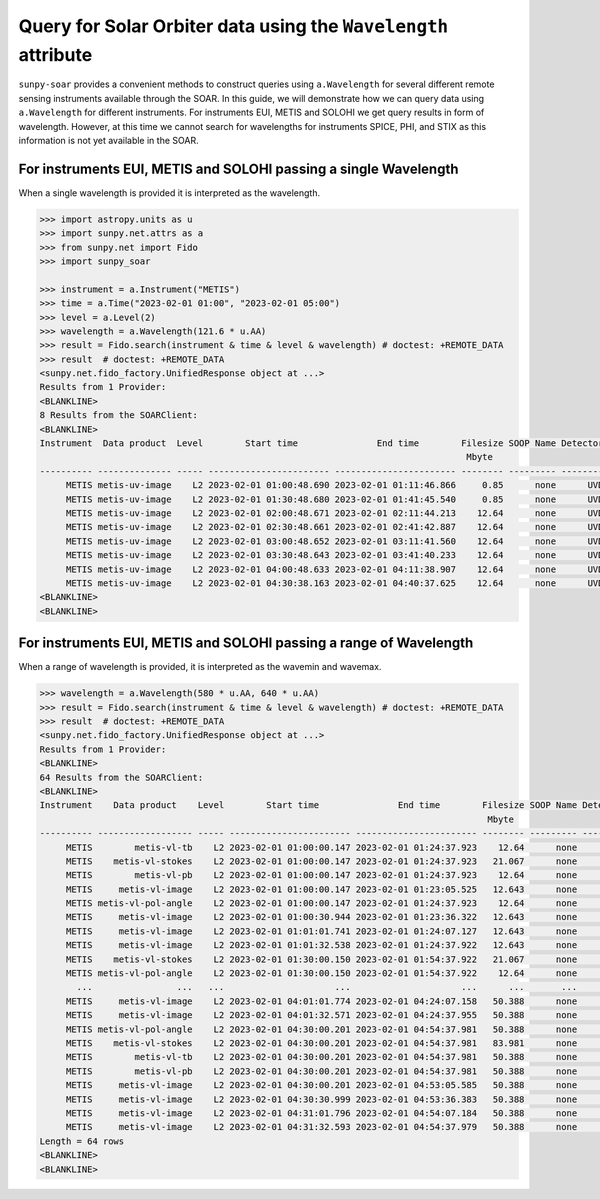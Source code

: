 .. _sunpy-soar-how-to-query-wavelength:

***************************************************************
Query for Solar Orbiter data using the ``Wavelength`` attribute
***************************************************************

``sunpy-soar`` provides a convenient methods to construct queries using ``a.Wavelength`` for several different remote sensing instruments available through the SOAR.
In this guide, we will demonstrate how we can query data using ``a.Wavelength`` for different instruments.
For instruments EUI, METIS and SOLOHI we get query results in form of wavelength.
However, at this time we cannot search for wavelengths for instruments SPICE, PHI, and STIX as this information is not yet available in the SOAR.

For instruments EUI, METIS and SOLOHI passing a single Wavelength
=================================================================

When a single wavelength is provided it is interpreted as the wavelength.

.. code-block:: python

    >>> import astropy.units as u
    >>> import sunpy.net.attrs as a
    >>> from sunpy.net import Fido
    >>> import sunpy_soar

    >>> instrument = a.Instrument("METIS")
    >>> time = a.Time("2023-02-01 01:00", "2023-02-01 05:00")
    >>> level = a.Level(2)
    >>> wavelength = a.Wavelength(121.6 * u.AA)
    >>> result = Fido.search(instrument & time & level & wavelength) # doctest: +REMOTE_DATA
    >>> result  # doctest: +REMOTE_DATA
    <sunpy.net.fido_factory.UnifiedResponse object at ...>
    Results from 1 Provider:
    <BLANKLINE>
    8 Results from the SOARClient:
    <BLANKLINE>
    Instrument  Data product  Level        Start time               End time        Filesize SOOP Name Detector Wavelength
                                                                                     Mbyte
    ---------- -------------- ----- ----------------------- ----------------------- -------- --------- -------- ----------
         METIS metis-uv-image    L2 2023-02-01 01:00:48.690 2023-02-01 01:11:46.866     0.85      none      UVD      121.6
         METIS metis-uv-image    L2 2023-02-01 01:30:48.680 2023-02-01 01:41:45.540     0.85      none      UVD      121.6
         METIS metis-uv-image    L2 2023-02-01 02:00:48.671 2023-02-01 02:11:44.213    12.64      none      UVD      121.6
         METIS metis-uv-image    L2 2023-02-01 02:30:48.661 2023-02-01 02:41:42.887    12.64      none      UVD      121.6
         METIS metis-uv-image    L2 2023-02-01 03:00:48.652 2023-02-01 03:11:41.560    12.64      none      UVD      121.6
         METIS metis-uv-image    L2 2023-02-01 03:30:48.643 2023-02-01 03:41:40.233    12.64      none      UVD      121.6
         METIS metis-uv-image    L2 2023-02-01 04:00:48.633 2023-02-01 04:11:38.907    12.64      none      UVD      121.6
         METIS metis-uv-image    L2 2023-02-01 04:30:38.163 2023-02-01 04:40:37.625    12.64      none      UVD      121.6
    <BLANKLINE>
    <BLANKLINE>

For instruments EUI, METIS and SOLOHI passing a range of Wavelength
===================================================================

When a range of wavelength is provided, it is interpreted as the wavemin and wavemax.

.. code-block:: python

    >>> wavelength = a.Wavelength(580 * u.AA, 640 * u.AA)
    >>> result = Fido.search(instrument & time & level & wavelength) # doctest: +REMOTE_DATA
    >>> result  # doctest: +REMOTE_DATA
    <sunpy.net.fido_factory.UnifiedResponse object at ...>
    Results from 1 Provider:
    <BLANKLINE>
    64 Results from the SOARClient:
    <BLANKLINE>
    Instrument    Data product    Level        Start time               End time        Filesize SOOP Name Detector Wavelength
                                                                                         Mbyte
    ---------- ------------------ ----- ----------------------- ----------------------- -------- --------- -------- ----------
         METIS        metis-vl-tb    L2 2023-02-01 01:00:00.147 2023-02-01 01:24:37.923    12.64      none      VLD      610.0
         METIS    metis-vl-stokes    L2 2023-02-01 01:00:00.147 2023-02-01 01:24:37.923   21.067      none      VLD      610.0
         METIS        metis-vl-pb    L2 2023-02-01 01:00:00.147 2023-02-01 01:24:37.923    12.64      none      VLD      610.0
         METIS     metis-vl-image    L2 2023-02-01 01:00:00.147 2023-02-01 01:23:05.525   12.643      none      VLD      610.0
         METIS metis-vl-pol-angle    L2 2023-02-01 01:00:00.147 2023-02-01 01:24:37.923    12.64      none      VLD      610.0
         METIS     metis-vl-image    L2 2023-02-01 01:00:30.944 2023-02-01 01:23:36.322   12.643      none      VLD      610.0
         METIS     metis-vl-image    L2 2023-02-01 01:01:01.741 2023-02-01 01:24:07.127   12.643      none      VLD      610.0
         METIS     metis-vl-image    L2 2023-02-01 01:01:32.538 2023-02-01 01:24:37.922   12.643      none      VLD      610.0
         METIS    metis-vl-stokes    L2 2023-02-01 01:30:00.150 2023-02-01 01:54:37.922   21.067      none      VLD      610.0
         METIS metis-vl-pol-angle    L2 2023-02-01 01:30:00.150 2023-02-01 01:54:37.922    12.64      none      VLD      610.0
           ...                ...   ...                     ...                     ...      ...       ...      ...        ...
         METIS     metis-vl-image    L2 2023-02-01 04:01:01.774 2023-02-01 04:24:07.158   50.388      none      VLD      610.0
         METIS     metis-vl-image    L2 2023-02-01 04:01:32.571 2023-02-01 04:24:37.955   50.388      none      VLD      610.0
         METIS metis-vl-pol-angle    L2 2023-02-01 04:30:00.201 2023-02-01 04:54:37.981   50.388      none      VLD      610.0
         METIS    metis-vl-stokes    L2 2023-02-01 04:30:00.201 2023-02-01 04:54:37.981   83.981      none      VLD      610.0
         METIS        metis-vl-tb    L2 2023-02-01 04:30:00.201 2023-02-01 04:54:37.981   50.388      none      VLD      610.0
         METIS        metis-vl-pb    L2 2023-02-01 04:30:00.201 2023-02-01 04:54:37.981   50.388      none      VLD      610.0
         METIS     metis-vl-image    L2 2023-02-01 04:30:00.201 2023-02-01 04:53:05.585   50.388      none      VLD      610.0
         METIS     metis-vl-image    L2 2023-02-01 04:30:30.999 2023-02-01 04:53:36.383   50.388      none      VLD      610.0
         METIS     metis-vl-image    L2 2023-02-01 04:31:01.796 2023-02-01 04:54:07.184   50.388      none      VLD      610.0
         METIS     metis-vl-image    L2 2023-02-01 04:31:32.593 2023-02-01 04:54:37.979   50.388      none      VLD      610.0
    Length = 64 rows
    <BLANKLINE>
    <BLANKLINE>
